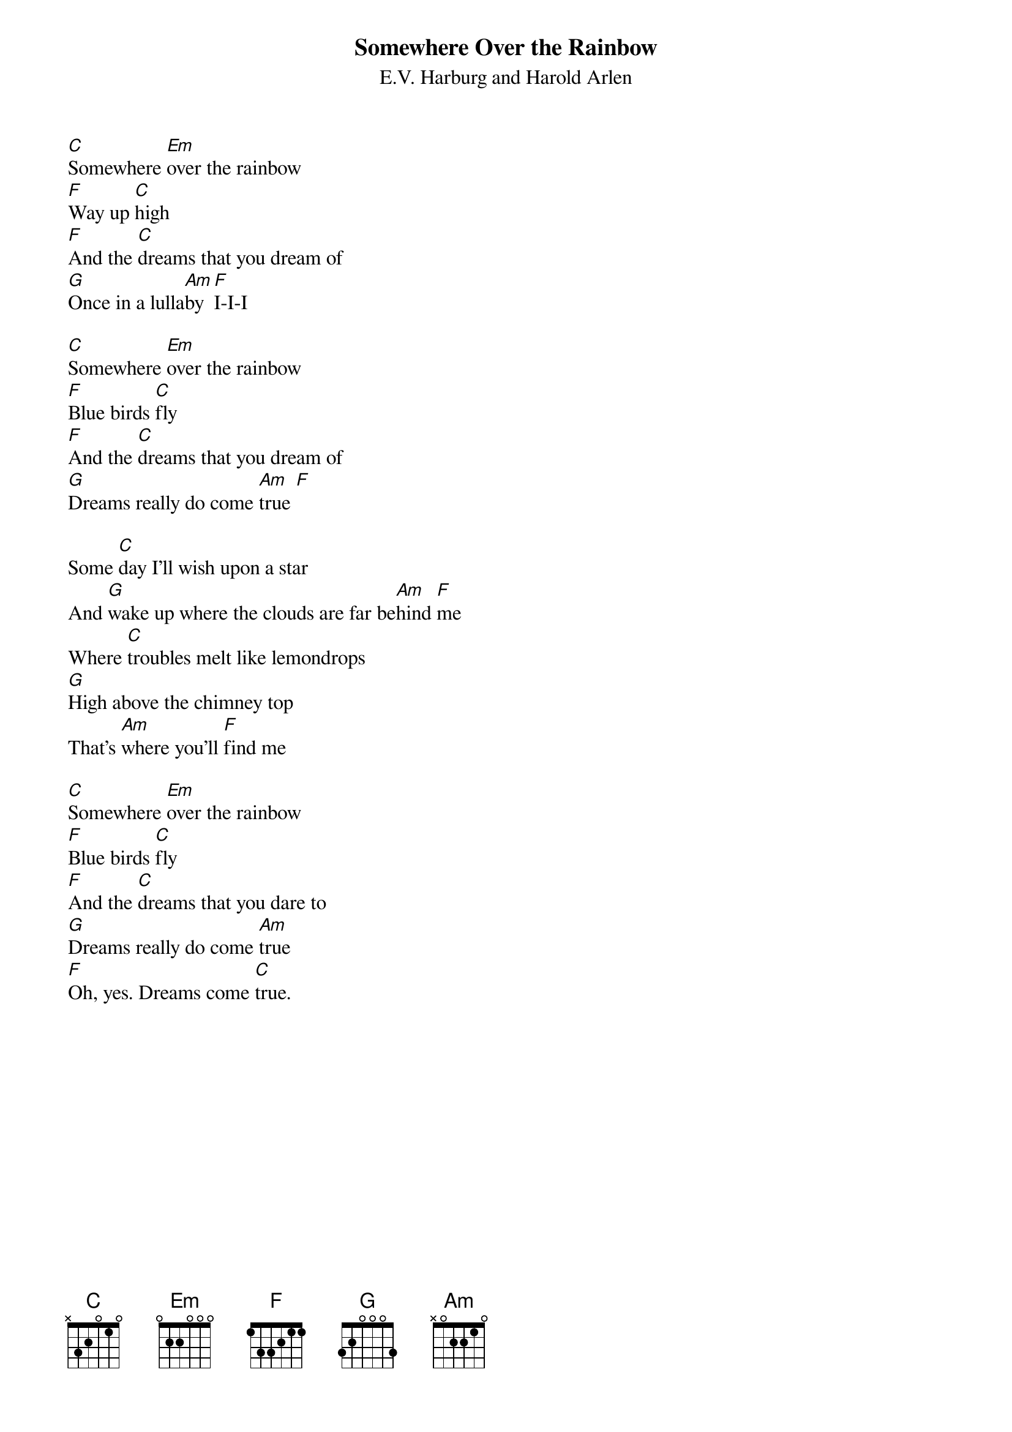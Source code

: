 {t:Somewhere Over the Rainbow}
{st:E.V. Harburg and Harold Arlen}

[C]Somewhere [Em]over the rainbow
[F]Way up [C]high
[F]And the [C]dreams that you dream of
[G]Once in a lulla[Am]by [F]I-I-I

[C]Somewhere [Em]over the rainbow
[F]Blue birds [C]fly
[F]And the [C]dreams that you dream of
[G]Dreams really do come [Am]true [F]

Some [C]day I'll wish upon a star
And [G]wake up where the clouds are far be[Am]hind [F]me
Where [C]troubles melt like lemondrops
[G]High above the chimney top
That's [Am]where you'll [F]find me

[C]Somewhere [Em]over the rainbow
[F]Blue birds [C]fly
[F]And the [C]dreams that you dare to
[G]Dreams really do come [Am]true
[F]Oh, yes. Dreams come [C]true.
